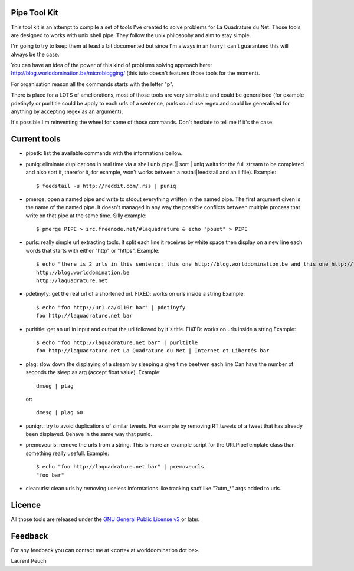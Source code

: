 Pipe Tool Kit
=============

This tool kit is an attempt to compile a set of tools I've created to solve
problems for La Quadrature du Net. Those tools are designed to works with unix
shell pipe. They follow the unix philosophy and aim to stay simple.

I'm going to try to keep them at least a bit documented but since I'm always in
an hurry I can't guaranteed this will always be the case.

You can have an idea of the power of this kind of problems solving approach
here: http://blog.worlddomination.be/microblogging/ (this tuto doesn't features
those tools for the moment).

For organisation reason all the commands starts with the letter "p".

There is place for a LOTS of ameliorations, most of those tools are very
simplistic and could be generalised (for example pdetinyfy or purltitle could
be apply to each urls of a sentence, purls could use regex and could be
generalised for anything by accepting regex as an argument).

It's possible I'm reinventing the wheel for some of those commands. Don't
hesitate to tell me if it's the case.

Current tools
=============

* pipetk: list the available commands with the informations bellow.

* puniq: eliminate duplications in real time via a shell unix pipe.(| sort |
  uniq waits for the full stream to be completed and also sort it, therefor it,
  for example, won't works between a rsstail|feedstail and an ii file).
  Example:

  ::

    $ feedstail -u http://reddit.com/.rss | puniq

* pmerge: open a named pipe and write to stdout everything written in the named
  pipe. The first argument given is the name of the named pipe. It doesn't
  managed in any way the possible conflicts between multiple process that write
  on that pipe at the same time.
  Silly example:

  ::

    $ pmerge PIPE > irc.freenode.net/#laquadrature & echo "pouet" > PIPE

* purls: really simple url extracting tools. It split each line it receives by
  white space then display on a new line each words that starts with either
  "http" or "https".
  Example:

  ::

    $ echo "there is 2 urls in this sentence: this one http://blog.worlddomination.be and this one http://laquadrature.net" | purls
    http://blog.worlddomination.be
    http://laquadrature.net

* pdetinyfy: get the real url of a shortened url. FIXED: works on urls inside a string
  Example:

  ::

    $ echo "foo http://ur1.ca/4110r bar" | pdetinyfy
    foo http://laquadrature.net bar

* purltitle: get an url in input and output the url followed by it's title.
  FIXED: works on urls inside a string
  Example:

  ::

    $ echo "foo http://laquadrature.net bar" | purltitle
    foo http://laquadrature.net La Quadrature du Net | Internet et Libertés bar

* plag: slow down the displaying of a stream by sleeping a give time beetwen each line
  Can have the number of seconds the sleep as arg (accept float value).
  Example:

  ::

    dmseg | plag

  or:

  ::

    dmesg | plag 60

* puniqrt: try to avoid duplications of similar tweets. For example by removing
  RT tweets of a tweet that has already been displayed.
  Behave in the same way that puniq.

* premoveurls: remove the urls from a string. This is more an example script
  for the URLPipeTemplate class than something really usefull.
  Example:

  ::

    $ echo "foo http://laquadrature.net bar" | premoveurls
    "foo bar"


* cleanurls: clean urls by removing useless informations like tracking stuff
  like "?utm_*" args added to urls.

Licence
=======

All those tools are released under the `GNU General Public License v3`_ or later.

.. _GNU General Public License v3 : http://www.gnu.org/licenses/gpl-3.0.html

Feedback
========

For any feedback you can contact me at <cortex at worlddomination dot be>.

Laurent Peuch
